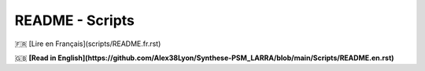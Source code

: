 ================
README - Scripts
================

🇫🇷 [Lire en Français](scripts/README.fr.rst)

🇬🇧 **[Read in English](https://github.com/Alex38Lyon/Synthese-PSM_LARRA/blob/main/Scripts/README.en.rst)**


